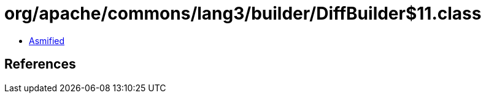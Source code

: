 = org/apache/commons/lang3/builder/DiffBuilder$11.class

 - link:DiffBuilder$11-asmified.java[Asmified]

== References

